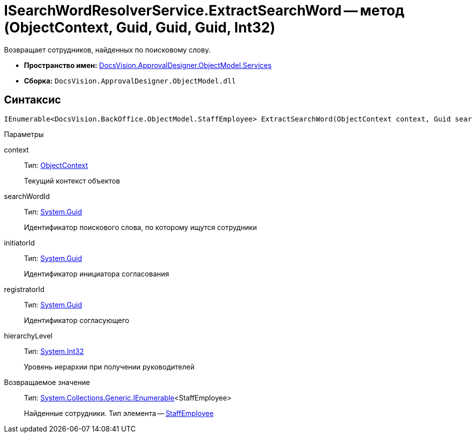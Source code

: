 = ISearchWordResolverService.ExtractSearchWord -- метод (ObjectContext, Guid, Guid, Guid, Int32)

Возвращает сотрудников, найденных по поисковому слову.

* *Пространство имен:* xref:api/DocsVision/ApprovalDesigner/ObjectModel/Services/Services_NS.adoc[DocsVision.ApprovalDesigner.ObjectModel.Services]
* *Сборка:* `DocsVision.ApprovalDesigner.ObjectModel.dll`

== Синтаксис

[source,csharp]
----
IEnumerable<DocsVision.BackOffice.ObjectModel.StaffEmployee> ExtractSearchWord(ObjectContext context, Guid searchWordId, Guid initiatorId, Guid registratorId, int hierarchyLevel)
----

Параметры

context::
Тип: xref:api/DocsVision/Platform/ObjectModel/ObjectContext_CL.adoc[ObjectContext]
+
Текущий контекст объектов
searchWordId::
Тип: http://msdn.microsoft.com/ru-ru/library/system.guid.aspx[System.Guid]
+
Идентификатор поискового слова, по которому ищутся сотрудники
initiatorId::
Тип: http://msdn.microsoft.com/ru-ru/library/system.guid.aspx[System.Guid]
+
Идентификатор инициатора согласования
registratorId::
Тип: http://msdn.microsoft.com/ru-ru/library/system.guid.aspx[System.Guid]
+
Идентификатор согласующего
hierarchyLevel::
Тип: http://msdn.microsoft.com/ru-ru/library/system.int32.aspx[System.Int32]
+
Уровень иерархии при получении руководителей

Возвращаемое значение::
Тип: http://msdn.microsoft.com/ru-ru/library/9eekhta0.aspx[System.Collections.Generic.IEnumerable]<StaffEmployee>
+
Найденные сотрудники. Тип элемента -- xref:api/DocsVision/BackOffice/ObjectModel/StaffEmployee_CL.adoc[StaffEmployee]
